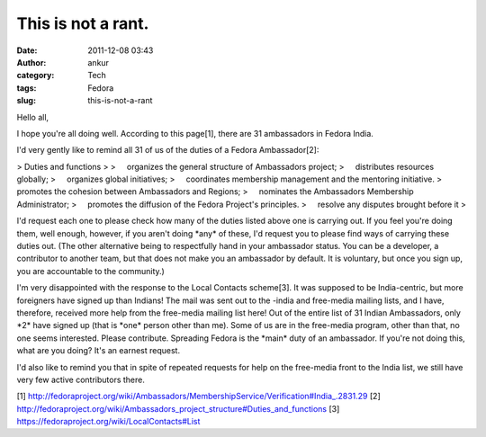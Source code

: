 This is not a rant.
###################
:date: 2011-12-08 03:43
:author: ankur
:category: Tech
:tags: Fedora
:slug: this-is-not-a-rant

Hello all,

I hope you're all doing well. According to this page[1], there are 31
ambassadors in Fedora India.

I'd very gently like to remind all 31 of us of the duties of a Fedora
Ambassador[2]:

> Duties and functions
>
>     organizes the general structure of Ambassadors project;
>     distributes resources globally;
>     organizes global initiatives;
>     coordinates membership management and the mentoring initiative.
>     promotes the cohesion between Ambassadors and Regions;
>     nominates the Ambassadors Membership Administrator;
>     promotes the diffusion of the Fedora Project's principles.
>     resolve any disputes brought before it
>

I'd request each one to please check how many of the duties listed
above one is carrying out. If you feel you're doing them, well enough,
however, if you aren't doing \*any\* of these, I'd request you to
please find ways of carrying these duties out. (The other alternative
being to
respectfully hand in your ambassador status. You can be a developer,
a contributor to another team, but that does not make you an ambassador
by
default. It is voluntary, but once you sign up, you are accountable
to the community.)

I'm very disappointed with the response to the Local Contacts
scheme[3]. It was supposed to be India-centric, but more foreigners have
signed up
than Indians! The mail was sent out to the -india and free-media
mailing lists, and I have, therefore, received more help from the
free-media
mailing list here! Out of the entire list of 31 Indian Ambassadors,
only \*2\* have signed up (that is \*one\* person other than me). Some
of us are
in the free-media program, other than that, no one seems interested.
Please contribute. Spreading Fedora is the \*main\* duty of an
ambassador.
If you're not doing this, what are you doing? It's an earnest
request.

I'd also like to remind you that in spite of repeated requests for
help on the free-media front to the India list, we still have very few
active
contributors there.

[1]
http://fedoraproject.org/wiki/Ambassadors/MembershipService/Verification#India\_.2831.29
[2]
http://fedoraproject.org/wiki/Ambassadors\_project\_structure#Duties\_and\_functions
[3] https://fedoraproject.org/wiki/LocalContacts#List
